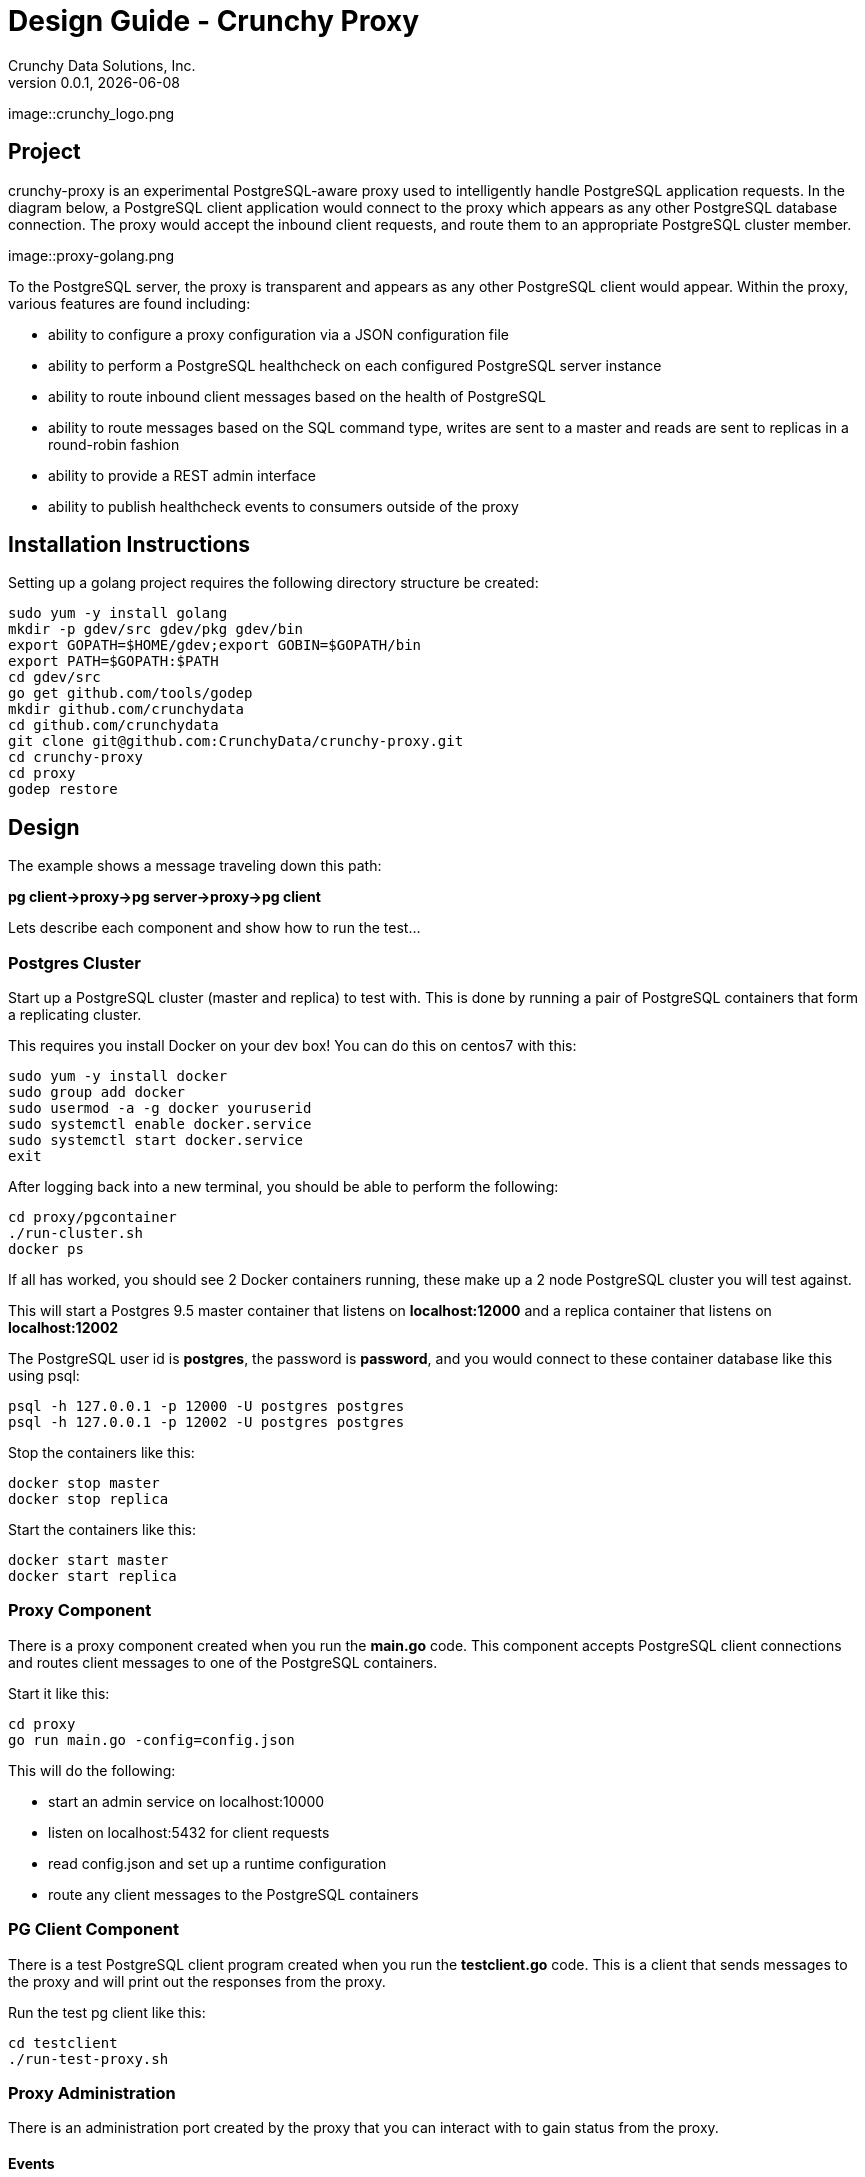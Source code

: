 = Design Guide - Crunchy Proxy
Crunchy Data Solutions, Inc.
v0.0.1, {docdate}
image::crunchy_logo.png

== Project

crunchy-proxy is an experimental PostgreSQL-aware proxy used to intelligently handle PostgreSQL application requests.  In the diagram below, a PostgreSQL
client application would connect to the proxy which appears as any other
PostgreSQL database connection.  The proxy would accept the inbound client
requests, and route them to an appropriate PostgreSQL cluster member.

image::proxy-golang.png


To the PostgreSQL server, the proxy is transparent and appears as any other
PostgreSQL client would appear.  Within the proxy, various features are
found including:

 * ability to configure a proxy configuration via a JSON configuration file
 * ability to perform a PostgreSQL healthcheck on each configured  PostgreSQL
   server instance
 * ability to route inbound client messages based on the health of PostgreSQL
 * ability to route messages based on the SQL command type, writes are
   sent to a master and reads are sent to replicas in a round-robin fashion
 * ability to provide a REST admin interface
 * ability to publish healthcheck events to consumers outside of the proxy

== Installation Instructions

Setting up a golang project requires the following
directory structure be created:
....
sudo yum -y install golang 
mkdir -p gdev/src gdev/pkg gdev/bin
export GOPATH=$HOME/gdev;export GOBIN=$GOPATH/bin
export PATH=$GOPATH:$PATH
cd gdev/src
go get github.com/tools/godep
mkdir github.com/crunchydata
cd github.com/crunchydata
git clone git@github.com:CrunchyData/crunchy-proxy.git
cd crunchy-proxy
cd proxy
godep restore
....


== Design

The example shows a message traveling down this path:

*pg client->proxy->pg server->proxy->pg client*


Lets describe each component and show how to run the test...

=== Postgres Cluster

Start up a PostgreSQL cluster (master and replica) to test with.  This
is done by running a pair of PostgreSQL containers that form a replicating
cluster.  

This requires you install Docker on your dev box!  You can do this on 
centos7 with this:
....
sudo yum -y install docker
sudo group add docker
sudo usermod -a -g docker youruserid
sudo systemctl enable docker.service
sudo systemctl start docker.service
exit
....

After logging back into a new terminal, you should be able to 
perform the following:
....
cd proxy/pgcontainer
./run-cluster.sh
docker ps
....

If all has worked, you should see 2 Docker containers running, these
make up a 2 node PostgreSQL cluster you will test against.

This will start a Postgres 9.5 master container that listens on 
*localhost:12000* and a replica container that listens on *localhost:12002*

The PostgreSQL user id is *postgres*, the password is *password*, and you
would connect to these container database like this using psql:
....
psql -h 127.0.0.1 -p 12000 -U postgres postgres
psql -h 127.0.0.1 -p 12002 -U postgres postgres
....

Stop the containers like this:
....
docker stop master
docker stop replica
....

Start the containers like this:
....
docker start master
docker start replica
....

=== Proxy Component

There is a proxy component created when you run the *main.go*
code.  This component accepts PostgreSQL client connections and routes
client messages to one of the PostgreSQL containers.

Start it like this:
....
cd proxy
go run main.go -config=config.json
....

This will do the following:

 * start an admin service on localhost:10000
 * listen on localhost:5432 for client requests
 * read config.json and set up a runtime configuration
 * route any client messages to the PostgreSQL containers

=== PG Client Component

There is a test PostgreSQL client program created when you run the 
*testclient.go* code.  This is a client that sends messages
to the proxy and will print out the responses from the proxy.

Run the test pg client like this:
....
cd testclient
./run-test-proxy.sh
....


=== Proxy Administration

There is an administration port created by the proxy that you
can interact with to gain status from the proxy.  

==== Events 

Events like a healthcheck status are published to any subscribers
using a streaming REST API, you can access the admin events 
as follows:
....
curl -i http://localhost:10000/api/stream
....

As the proxy publishes events, your REST client (e.g. curl) will receive
the events.

==== Configuration

You can get the current configuration of the proxy as follows:
....
curl http://localhost:10000/api/config
....

==== Statistics

You can get the current statistics of the proxy as follows:
....
curl http://localhost:10000/api/stats
....

==== Configuration

Configuration of the proxy is determined by a JSON configuration
file that is input to the proxy.  The configuration
file is read at startup of the proxy.

The structures defined in *config/config.go* define the content
of the JSON configuration.


== Legal Notices

Copyright © 2016 Crunchy Data Solutions, Inc.

CRUNCHY DATA SOLUTIONS, INC. PROVIDES THIS GUIDE "AS IS" WITHOUT WARRANTY OF ANY KIND, EITHER EXPRESS OR IMPLIED, INCLUDING, BUT NOT LIMITED TO, THE IMPLIED WARRANTIES OF NON INFRINGEMENT, MERCHANTABILITY OR FITNESS FOR A PARTICULAR PURPOSE.

Crunchy, Crunchy Data Solutions, Inc. and the Crunchy Hippo Logo are trademarks of Crunchy Data Solutions, Inc.

